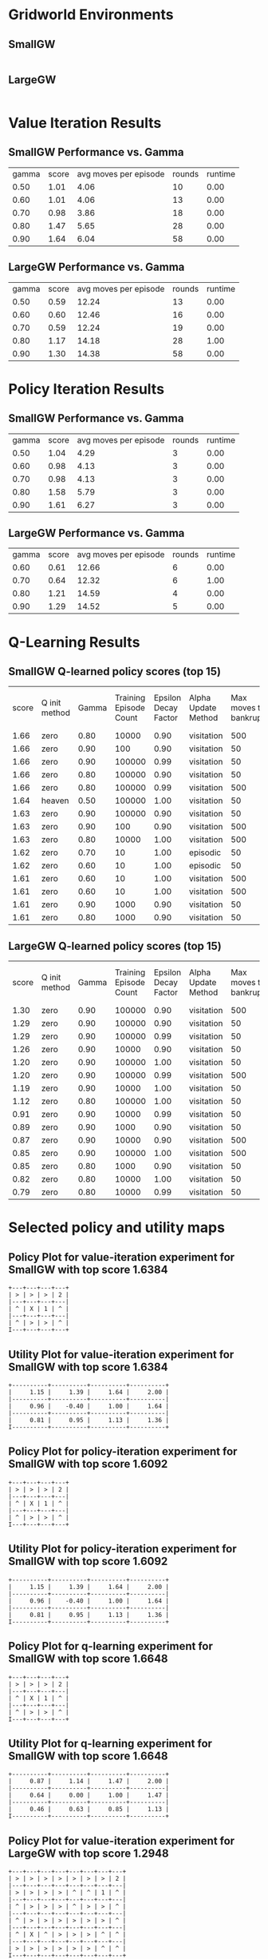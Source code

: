 
* Gridworld Environments


** SmallGW
|-0.04|-0.04|-0.04|2|
|-0.04|X|1|-0.04|
|-0.04|-0.04|-0.04|-0.04|



** LargeGW
|-0.04|-0.04|-0.04|-0.04|-0.04|-0.04|-0.04|2|
|-0.04|-0.04|-0.04|-0.04|-0.04|-0.04|1|-0.04|
|-0.04|-0.04|-0.04|-0.04|-0.04|-0.04|-0.04|-0.04|
|-0.04|-0.04|-0.04|-0.04|-0.04|-0.04|-0.04|-0.04|
|-0.04|X|-0.04|-0.04|-0.04|-0.04|-0.04|-0.04|
|-0.04|-0.04|-0.04|-0.04|-0.04|-0.04|-0.04|-0.04|



* Value Iteration Results


** SmallGW Performance vs. Gamma
|gamma|score|avg moves per episode|rounds|runtime|
|0.50|1.01|4.06|10|0.00|
|0.60|1.01|4.06|13|0.00|
|0.70|0.98|3.86|18|0.00|
|0.80|1.47|5.65|28|0.00|
|0.90|1.64|6.04|58|0.00|




** LargeGW Performance vs. Gamma
|gamma|score|avg moves per episode|rounds|runtime|
|0.50|0.59|12.24|13|0.00|
|0.60|0.60|12.46|16|0.00|
|0.70|0.59|12.24|19|0.00|
|0.80|1.17|14.18|28|1.00|
|0.90|1.30|14.38|58|0.00|






* Policy Iteration Results


** SmallGW Performance vs. Gamma
|gamma|score|avg moves per episode|rounds|runtime|
|0.50|1.04|4.29|3|0.00|
|0.60|0.98|4.13|3|0.00|
|0.70|0.98|4.13|3|0.00|
|0.80|1.58|5.79|3|0.00|
|0.90|1.61|6.27|3|0.00|




** LargeGW Performance vs. Gamma
|gamma|score|avg moves per episode|rounds|runtime|
|0.60|0.61|12.66|6|0.00|
|0.70|0.64|12.32|6|1.00|
|0.80|1.21|14.59|4|0.00|
|0.90|1.29|14.52|5|0.00|




* Q-Learning Results


** SmallGW Q-learned policy scores (top 15)
|score|Q init method|Gamma|Training Episode Count|Epsilon Decay Factor|Alpha Update Method|Max moves to bankruptcy|Average moves per episode|Runtime (seconds)|
|1.66|zero|0.80|10000|0.90|visitation|500|6.13|1.00|
|1.66|zero|0.90|100|0.90|visitation|50|6.22|0.00|
|1.66|zero|0.90|100000|0.99|visitation|50|5.97|13.00|
|1.66|zero|0.80|100000|0.90|visitation|50|6|16.00|
|1.66|zero|0.80|100000|0.99|visitation|500|5.83|12.00|
|1.64|heaven|0.50|100000|1.00|visitation|50|6.31|16.00|
|1.63|zero|0.90|100000|0.90|visitation|50|6.22|13.00|
|1.63|zero|0.90|100|0.90|visitation|500|6.04|0.00|
|1.63|zero|0.80|10000|1.00|visitation|500|6.04|2.00|
|1.62|zero|0.70|10|1.00|episodic|50|5.75|0.00|
|1.62|zero|0.60|10|1.00|episodic|50|5.75|0.00|
|1.61|zero|0.60|10|1.00|visitation|500|5.92|0.00|
|1.61|zero|0.60|10|1.00|visitation|500|6.19|0.00|
|1.61|zero|0.90|1000|0.90|visitation|50|5.83|1.00|
|1.61|zero|0.80|1000|0.90|visitation|50|5.83|0.00|




** LargeGW Q-learned policy scores (top 15)
|score|Q init method|Gamma|Training Episode Count|Epsilon Decay Factor|Alpha Update Method|Max moves to bankruptcy|Average moves per episode|Runtime (seconds)|
|1.30|zero|0.90|100000|0.90|visitation|500|14.76|49.00|
|1.29|zero|0.90|100000|0.90|visitation|50|14.64|62.00|
|1.29|zero|0.90|100000|0.99|visitation|50|14.73|47.00|
|1.26|zero|0.90|10000|0.90|visitation|50|14.41|5.00|
|1.20|zero|0.90|100000|1.00|visitation|50|14.42|48.00|
|1.20|zero|0.90|100000|0.99|visitation|500|14.12|72.00|
|1.19|zero|0.90|10000|1.00|visitation|50|15.04|6.00|
|1.12|zero|0.80|100000|1.00|visitation|50|15.09|65.00|
|0.91|zero|0.90|10000|0.99|visitation|50|21.33|7.00|
|0.89|zero|0.90|1000|0.90|visitation|50|23.06|1.00|
|0.87|zero|0.90|10000|0.90|visitation|500|24.04|4.00|
|0.85|zero|0.90|100000|1.00|visitation|500|22.66|50.00|
|0.85|zero|0.80|1000|0.90|visitation|50|23.50|1.00|
|0.82|zero|0.80|10000|1.00|visitation|50|22.33|5.00|
|0.79|zero|0.80|10000|0.99|visitation|50|23.20|5.00|




* Selected policy and utility maps


** Policy Plot for value-iteration experiment for SmallGW with top  score 1.6384
    : +---+---+---+---+
    : | > | > | > | 2 |
    : |---+---+---+---|
    : | ^ | X | 1 | ^ |
    : |---+---+---+---|
    : | ^ | > | > | ^ |
    : I---+---+---+---+

** Utility Plot for value-iteration experiment for SmallGW with top score 1.6384
    : +----------+----------+----------+----------+
    : |     1.15 |     1.39 |     1.64 |     2.00 |
    : |----------+----------+----------+----------|
    : |     0.96 |    -0.40 |     1.00 |     1.64 |
    : |----------+----------+----------+----------|
    : |     0.81 |     0.95 |     1.13 |     1.36 |
    : I----------+----------+----------+----------+


** Policy Plot for policy-iteration experiment for SmallGW with top  score 1.6092
    : +---+---+---+---+
    : | > | > | > | 2 |
    : |---+---+---+---|
    : | ^ | X | 1 | ^ |
    : |---+---+---+---|
    : | ^ | > | > | ^ |
    : I---+---+---+---+

** Utility Plot for policy-iteration experiment for SmallGW with top score 1.6092
    : +----------+----------+----------+----------+
    : |     1.15 |     1.39 |     1.64 |     2.00 |
    : |----------+----------+----------+----------|
    : |     0.96 |    -0.40 |     1.00 |     1.64 |
    : |----------+----------+----------+----------|
    : |     0.81 |     0.95 |     1.13 |     1.36 |
    : I----------+----------+----------+----------+


** Policy Plot for q-learning experiment for SmallGW with top  score 1.6648
    : +---+---+---+---+
    : | > | > | > | 2 |
    : |---+---+---+---|
    : | ^ | X | 1 | ^ |
    : |---+---+---+---|
    : | ^ | > | > | ^ |
    : I---+---+---+---+

** Utility Plot for q-learning experiment for SmallGW with top score 1.6648
    : +----------+----------+----------+----------+
    : |     0.87 |     1.14 |     1.47 |     2.00 |
    : |----------+----------+----------+----------|
    : |     0.64 |     0.00 |     1.00 |     1.47 |
    : |----------+----------+----------+----------|
    : |     0.46 |     0.63 |     0.85 |     1.13 |
    : I----------+----------+----------+----------+


** Policy Plot for value-iteration experiment for LargeGW with top  score 1.2948
    : +---+---+---+---+---+---+---+---+
    : | > | > | > | > | > | > | > | 2 |
    : |---+---+---+---+---+---+---+---|
    : | > | > | > | > | ^ | ^ | 1 | ^ |
    : |---+---+---+---+---+---+---+---|
    : | ^ | > | > | > | ^ | > | > | ^ |
    : |---+---+---+---+---+---+---+---|
    : | ^ | > | > | > | > | > | > | ^ |
    : |---+---+---+---+---+---+---+---|
    : | ^ | X | ^ | > | > | > | ^ | ^ |
    : |---+---+---+---+---+---+---+---|
    : | > | > | > | > | > | > | ^ | ^ |
    : I---+---+---+---+---+---+---+---+

** Utility Plot for value-iteration experiment for LargeGW with top score 1.2948
    : +----------+----------+----------+----------+----------+----------+----------+----------+
    : |     0.47 |     0.60 |     0.75 |     0.92 |     1.13 |     1.36 |     1.64 |     2.00 |
    : |----------+----------+----------+----------+----------+----------+----------+----------|
    : |     0.40 |     0.51 |     0.63 |     0.78 |     0.94 |     1.12 |     1.00 |     1.64 |
    : |----------+----------+----------+----------+----------+----------+----------+----------|
    : |     0.31 |     0.40 |     0.51 |     0.64 |     0.78 |     0.93 |     1.12 |     1.36 |
    : |----------+----------+----------+----------+----------+----------+----------+----------|
    : |     0.23 |     0.32 |     0.40 |     0.51 |     0.64 |     0.78 |     0.94 |     1.13 |
    : |----------+----------+----------+----------+----------+----------+----------+----------|
    : |     0.15 |    -0.40 |     0.32 |     0.41 |     0.51 |     0.64 |     0.78 |     0.92 |
    : |----------+----------+----------+----------+----------+----------+----------+----------|
    : |     0.10 |     0.17 |     0.25 |     0.33 |     0.42 |     0.52 |     0.64 |     0.75 |
    : I----------+----------+----------+----------+----------+----------+----------+----------+


** Policy Plot for policy-iteration experiment for LargeGW with top  score 1.2892
    : +---+---+---+---+---+---+---+---+
    : | > | > | > | > | > | > | > | 2 |
    : |---+---+---+---+---+---+---+---|
    : | > | > | > | > | ^ | ^ | 1 | ^ |
    : |---+---+---+---+---+---+---+---|
    : | ^ | > | > | > | ^ | > | > | ^ |
    : |---+---+---+---+---+---+---+---|
    : | ^ | > | > | > | > | > | > | ^ |
    : |---+---+---+---+---+---+---+---|
    : | ^ | X | ^ | > | > | > | ^ | ^ |
    : |---+---+---+---+---+---+---+---|
    : | > | > | > | > | > | > | ^ | ^ |
    : I---+---+---+---+---+---+---+---+

** Utility Plot for policy-iteration experiment for LargeGW with top score 1.2892
    : +----------+----------+----------+----------+----------+----------+----------+----------+
    : |     0.47 |     0.60 |     0.75 |     0.92 |     1.13 |     1.36 |     1.64 |     2.00 |
    : |----------+----------+----------+----------+----------+----------+----------+----------|
    : |     0.40 |     0.51 |     0.63 |     0.78 |     0.94 |     1.12 |     1.00 |     1.64 |
    : |----------+----------+----------+----------+----------+----------+----------+----------|
    : |     0.31 |     0.40 |     0.51 |     0.64 |     0.78 |     0.93 |     1.12 |     1.36 |
    : |----------+----------+----------+----------+----------+----------+----------+----------|
    : |     0.23 |     0.32 |     0.40 |     0.51 |     0.64 |     0.78 |     0.94 |     1.13 |
    : |----------+----------+----------+----------+----------+----------+----------+----------|
    : |     0.15 |    -0.40 |     0.32 |     0.41 |     0.51 |     0.64 |     0.78 |     0.92 |
    : |----------+----------+----------+----------+----------+----------+----------+----------|
    : |     0.10 |     0.17 |     0.25 |     0.33 |     0.42 |     0.52 |     0.64 |     0.75 |
    : I----------+----------+----------+----------+----------+----------+----------+----------+


** Policy Plot for q-learning experiment for LargeGW with top  score 1.2996
    : +---+---+---+---+---+---+---+---+
    : | > | > | > | > | > | > | > | 2 |
    : |---+---+---+---+---+---+---+---|
    : | > | > | > | > | ^ | ^ | 1 | ^ |
    : |---+---+---+---+---+---+---+---|
    : | > | > | > | > | ^ | ^ | > | ^ |
    : |---+---+---+---+---+---+---+---|
    : | > | > | ^ | ^ | ^ | > | > | ^ |
    : |---+---+---+---+---+---+---+---|
    : | ^ | X | ^ | ^ | ^ | ^ | ^ | ^ |
    : |---+---+---+---+---+---+---+---|
    : | > | > | ^ | ^ | ^ | ^ | ^ | ^ |
    : I---+---+---+---+---+---+---+---+

** Utility Plot for q-learning experiment for LargeGW with top score 1.2996
    : +----------+----------+----------+----------+----------+----------+----------+----------+
    : |     0.42 |     0.64 |     0.85 |     1.05 |     1.26 |     1.45 |     1.66 |     2.00 |
    : |----------+----------+----------+----------+----------+----------+----------+----------|
    : |     0.31 |     0.51 |     0.70 |     0.89 |     1.08 |     1.19 |     1.00 |     1.66 |
    : |----------+----------+----------+----------+----------+----------+----------+----------|
    : |     0.25 |     0.41 |     0.59 |     0.76 |     0.92 |     1.00 |     1.18 |     1.44 |
    : |----------+----------+----------+----------+----------+----------+----------+----------|
    : |     0.16 |     0.29 |     0.43 |     0.57 |     0.73 |     0.88 |     1.04 |     1.23 |
    : |----------+----------+----------+----------+----------+----------+----------+----------|
    : |     0.06 |     0.00 |     0.30 |     0.40 |     0.54 |     0.66 |     0.80 |     0.98 |
    : |----------+----------+----------+----------+----------+----------+----------+----------|
    : |    -0.00 |     0.07 |     0.18 |     0.25 |     0.36 |     0.47 |     0.58 |     0.73 |
    : I----------+----------+----------+----------+----------+----------+----------+----------+


* Selected learning curves

** Learning Curve for Q-learning experiment for SmallGW with score 1.6648
|Episode number|score|stddev|avg moves per episode|
|100|1.60|0.36|5.63|
|600|1.61|0.34|5.70|
|1100|1.62|0.35|5.79|
|1600|1.51|0.42|5.70|
|2100|1.58|0.38|5.90|
|2600|1.67|0.28|6.19|
|3100|1.71|0.21|6.23|
|3600|1.61|0.35|6|
|4100|1.61|0.37|6.09|
|4600|1.66|0.29|6.30|
|5100|1.62|0.35|5.71|
|5600|1.63|0.33|6.15|
|6100|1.64|0.33|5.83|
|6600|1.66|0.30|5.92|
|7100|1.68|0.27|5.97|
|7600|1.66|0.30|6.17|
|8100|1.64|0.32|6.08|
|8600|1.65|0.30|6.15|
|9100|1.61|0.35|6.20|
|9600|1.62|0.36|5.88|
|10000|1.66|

** Learning Curve for Q-learning experiment for SmallGW with score 1.6612
|Episode number|score|stddev|avg moves per episode|
|100|1.66|

** Learning Curve for Q-learning experiment for SmallGW with score 1.6612
|Episode number|score|stddev|avg moves per episode|
|100|1.59|0.37|5.71|
|5100|1.61|0.35|5.78|
|10100|1.60|0.36|5.48|
|15100|1.60|0.36|5.80|
|20100|1.54|0.41|5.72|
|25100|1.53|0.42|5.86|
|30100|1.52|0.42|5.59|
|35100|1.54|0.40|5.89|
|40100|1.60|0.36|5.79|
|45100|1.58|0.38|5.73|
|50100|1.56|0.39|5.72|
|55100|1.59|0.37|5.68|
|60100|1.56|0.39|5.85|
|65100|1.54|0.40|5.67|
|70100|1.61|0.35|6|
|75100|1.55|0.39|5.77|
|80100|1.61|0.35|6.09|
|85100|1.66|0.28|6.19|
|90100|1.59|0.37|6.03|
|95100|1.61|0.35|6.09|
|100000|1.66|

** Learning Curve for Q-learning experiment for SmallGW with score 1.66
|Episode number|score|stddev|avg moves per episode|
|100|1.04|0.37|4.28|
|5100|1.59|0.37|5.71|
|10100|1.61|0.35|5.66|
|15100|1.43|0.46|5.58|
|20100|1.52|0.42|5.80|
|25100|1.55|0.41|5.74|
|30100|1.55|0.39|5.82|
|35100|1.55|0.40|5.51|
|40100|1.64|0.32|5.69|
|45100|1.52|0.42|5.60|
|50100|1.58|0.38|5.73|
|55100|1.57|0.39|5.82|
|60100|1.55|0.40|5.89|
|65100|1.64|0.33|5.86|
|70100|1.57|0.40|5.79|
|75100|1.67|0.28|6.07|
|80100|1.64|0.31|6.10|
|85100|1.60|0.36|5.89|
|90100|1.63|0.33|6.15|
|95100|1.55|0.41|6.07|
|100000|1.66|

** Learning Curve for Q-learning experiment for SmallGW with score 1.6568
|Episode number|score|stddev|avg moves per episode|
|100|1.02|0.35|4.11|
|5100|1.60|0.35|5.66|
|10100|1.55|0.41|5.65|
|15100|1.52|0.42|5.64|
|20100|1.55|0.39|5.65|
|25100|1.53|0.42|5.71|
|30100|1.58|0.38|5.70|
|35100|1.60|0.36|5.79|
|40100|1.59|0.37|5.41|
|45100|1.48|0.44|5.65|
|50100|1.57|0.38|5.69|
|55100|1.51|0.44|5.81|
|60100|1.51|0.43|5.59|
|65100|1.57|0.39|5.71|
|70100|1.56|0.40|5.84|
|75100|1.52|0.40|5.71|
|80100|1.56|0.40|5.47|
|85100|1.52|0.41|5.75|
|90100|1.61|0.36|5.83|
|95100|1.56|0.40|5.66|
|100000|1.66|

** Learning Curve for Q-learning experiment for LargeGW with score 1.2996
|Episode number|score|stddev|avg moves per episode|
|100|-2.08|0.00|51|
|5100|0.94|0.57|23.11|
|10100|1.23|0.38|15.21|
|15100|1.32|0.30|15.04|
|20100|1.23|0.38|14.91|
|25100|1.18|0.41|15.07|
|30100|1.26|0.35|14.95|
|35100|1.19|0.43|14.76|
|40100|1.22|0.41|14.44|
|45100|1.29|0.35|14.71|
|50100|1.28|0.35|14.77|
|55100|1.28|0.34|14.84|
|60100|1.26|0.39|14.62|
|65100|1.26|0.37|14.78|
|70100|1.24|0.39|14.87|
|75100|1.29|0.32|15.03|
|80100|1.19|0.41|15.27|
|85100|1.25|0.37|15.06|
|90100|1.22|0.43|14.60|
|95100|1.25|0.36|15.21|
|100000|1.30|

** Learning Curve for Q-learning experiment for LargeGW with score 1.2944
|Episode number|score|stddev|avg moves per episode|
|100|-0.45|1.44|37.04|
|5100|1.20|0.41|14.76|
|10100|1.30|0.32|15.03|
|15100|1.20|0.43|15.45|
|20100|1.35|0.28|14.54|
|25100|1.34|0.29|14.56|
|30100|1.32|0.30|14.82|
|35100|1.28|0.32|15.47|
|40100|1.28|0.35|14.94|
|45100|1.20|0.42|14.98|
|50100|1.27|0.33|15.40|
|55100|1.29|0.34|14.59|
|60100|1.24|0.38|14.88|
|65100|1.29|0.31|15.07|
|70100|1.36|0.25|14.78|
|75100|1.23|0.39|14.95|
|80100|1.21|0.42|14.64|
|85100|1.30|0.34|14.95|
|90100|1.24|0.38|15.21|
|95100|1.30|0.35|14.63|
|100000|1.29|

** Learning Curve for Q-learning experiment for LargeGW with score 1.2908
|Episode number|score|stddev|avg moves per episode|
|100|-1.52|1.03|45.13|
|5100|1.22|0.40|14.38|
|10100|1.26|0.38|14.51|
|15100|1.17|0.45|13.84|
|20100|1.23|0.40|14.33|
|25100|1.20|0.42|14.14|
|30100|1.20|0.41|14.85|
|35100|1.15|0.45|14.55|
|40100|1.18|0.42|14.32|
|45100|1.16|0.43|14.30|
|50100|1.20|0.38|14.64|
|55100|1.24|0.38|14.51|
|60100|1.20|0.41|14.17|
|65100|1.22|0.39|15.45|
|70100|1.24|0.39|14.66|
|75100|1.30|0.33|14.86|
|80100|1.23|0.36|15.27|
|85100|1.27|0.35|14.67|
|90100|1.26|0.36|14.63|
|95100|1.25|0.35|14.80|
|100000|1.29|

** Learning Curve for Q-learning experiment for LargeGW with score 1.2636
|Episode number|score|stddev|avg moves per episode|
|100|-2.08|0.00|51|
|600|-2.08|0.00|51|
|1100|-2.08|0.00|51|
|1600|-2.08|0.00|51|
|2100|-2.08|0.00|51|
|2600|-2.08|0.00|51|
|3100|-2.08|0.00|51|
|3600|0.68|0.78|24.60|
|4100|0.84|0.56|23.21|
|4600|0.76|0.70|24.49|
|5100|0.86|0.60|23.06|
|5600|0.88|0.62|23.07|
|6100|0.75|0.66|23.22|
|6600|0.95|0.46|21.94|
|7100|0.99|0.45|20.70|
|7600|1.16|0.44|14.58|
|8100|1.20|0.42|14.97|
|8600|1.18|0.42|14.33|
|9100|1.17|0.42|14.52|
|9600|1.21|0.40|14.29|
|10000|1.26|

** Learning Curve for Q-learning experiment for LargeGW with score 1.2032
|Episode number|score|stddev|avg moves per episode|
|100|-2.06|0.23|50.94|
|5100|-2.08|0.00|51|
|10100|-2.08|0.00|51|
|15100|-2.08|0.00|51|
|20100|0.97|0.47|22.24|
|25100|0.80|0.58|23.05|
|30100|0.82|0.64|22.60|
|35100|0.83|0.64|22.65|
|40100|0.78|0.69|23.40|
|45100|0.65|0.76|24.46|
|50100|0.81|0.58|23.02|
|55100|0.77|0.66|24.37|
|60100|0.71|0.80|24.34|
|65100|0.82|0.69|23.54|
|70100|0.88|0.58|22.36|
|75100|0.76|0.62|24.23|
|80100|0.78|0.76|23.08|
|85100|0.85|0.64|23.63|
|90100|0.92|0.58|22.71|
|95100|0.88|0.65|24.78|
|100000|1.20|
